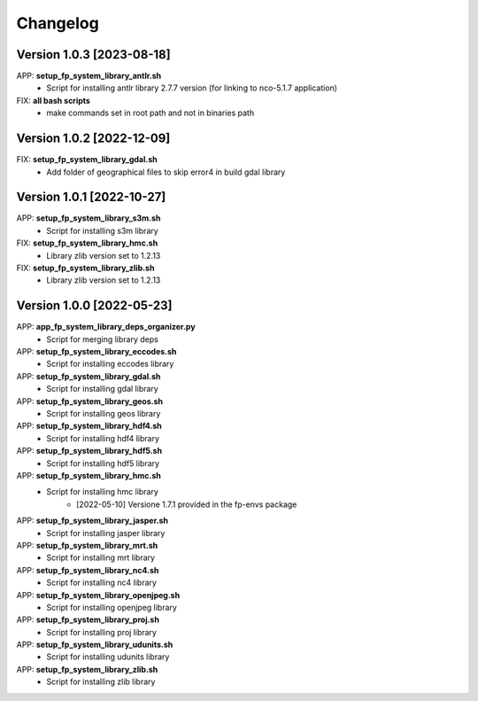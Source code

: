 =========
Changelog
=========

Version 1.0.3 [2023-08-18]
**************************
APP: **setup_fp_system_library_antlr.sh**
    - Script for installing antlr library 2.7.7 version (for linking to nco-5.1.7 application)   

FIX: **all bash scripts**
	- make commands set in root path and not in binaries path

Version 1.0.2 [2022-12-09]
**************************
FIX: **setup_fp_system_library_gdal.sh**
    - Add folder of geographical files to skip error4 in build gdal library


Version 1.0.1 [2022-10-27]
**************************
APP: **setup_fp_system_library_s3m.sh**
    - Script for installing s3m library  

FIX: **setup_fp_system_library_hmc.sh**
    - Library zlib version set to 1.2.13  
    
FIX: **setup_fp_system_library_zlib.sh**
    - Library zlib version set to 1.2.13  

Version 1.0.0 [2022-05-23]
**************************
APP: **app_fp_system_library_deps_organizer.py**
    - Script for merging library deps 
    
APP: **setup_fp_system_library_eccodes.sh**
    - Script for installing eccodes library  

APP: **setup_fp_system_library_gdal.sh**
    - Script for installing gdal library  

APP: **setup_fp_system_library_geos.sh**
    - Script for installing geos library  

APP: **setup_fp_system_library_hdf4.sh**
    - Script for installing hdf4 library  
    
APP: **setup_fp_system_library_hdf5.sh**
    - Script for installing hdf5 library  
    
APP: **setup_fp_system_library_hmc.sh**
    - Script for installing hmc library  
    	- [2022-05-10] Versione 1.7.1 provided in the fp-envs package 
    
APP: **setup_fp_system_library_jasper.sh**
    - Script for installing jasper library  
    
APP: **setup_fp_system_library_mrt.sh**
    - Script for installing mrt library
    
APP: **setup_fp_system_library_nc4.sh**
    - Script for installing nc4 library 

APP: **setup_fp_system_library_openjpeg.sh**
    - Script for installing openjpeg library 

APP: **setup_fp_system_library_proj.sh**
    - Script for installing proj library 

APP: **setup_fp_system_library_udunits.sh**
    - Script for installing udunits library 

APP: **setup_fp_system_library_zlib.sh**
    - Script for installing zlib library 
